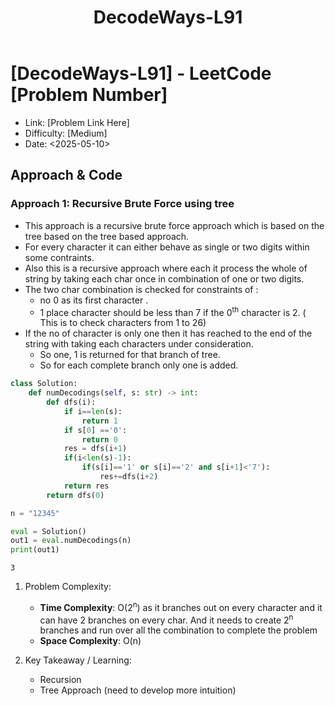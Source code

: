 #+TITLE: DecodeWays-L91
:PROPERTIES:
:Title: DecodeWays-L91
:Created: <2025-05-10>
:END:

* [DecodeWays-L91] - LeetCode [Problem Number]
  - Link: [Problem Link Here]
  - Difficulty: [Medium]
  - Date: <2025-05-10>

** Approach & Code

*** Approach 1: Recursive Brute Force using tree
- This approach is a recursive brute force approach which is based on the tree
  based on the tree based approach.
- For every character it can either behave as single or two digits
  within some contraints.
- Also this is a recursive approach where each it process the whole of
  string by taking each char once in combination of one or two digits.
- The two char combination is checked for constraints of :
  - no 0 as its first character .
  - 1 place character should be less than 7 if the 0^th character
    is 2. ( This is to check characters from 1 to 26)
- If the no of character is only one then it has reached to the end of
  the string with taking each characters under consideration.
  - So one, 1 is returned for that branch of tree.
  - So for each complete branch only one is added.
#+BEGIN_SRC python :results output :exports both
class Solution:
    def numDecodings(self, s: str) -> int:
        def dfs(i):
            if i==len(s):
                return 1
            if s[0] =='0':
                return 0
            res = dfs(i+1)
            if(i<len(s)-1):
                if(s[i]=='1' or s[i]=='2' and s[i+1]<'7'):
                    res+=dfs(i+2)
            return res
        return dfs(0)

n = "12345"

eval = Solution()
out1 = eval.numDecodings(n)
print(out1)
#+END_SRC

#+RESULTS:
: 3

**** Problem Complexity:
- **Time Complexity**: O(2^n) as it branches out on every character and
  it can have 2 branches on every char. And it needs to create 2^n
  branches and run over all the combination to complete the problem
- **Space Complexity**: O(n)
**** Key Takeaway / Learning:
- Recursion
- Tree Approach (need to develop more intuition)
